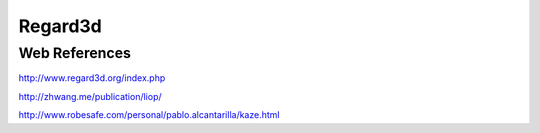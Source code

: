Regard3d
========

Web References
..............

http://www.regard3d.org/index.php

http://zhwang.me/publication/liop/

http://www.robesafe.com/personal/pablo.alcantarilla/kaze.html